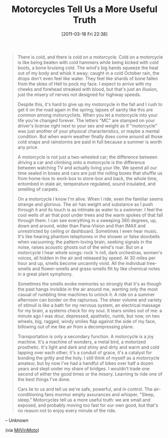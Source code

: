 #+POSTID: 5635
#+DATE: [2011-03-18 Fri 22:38]
#+OPTIONS: toc:nil num:nil todo:nil pri:nil tags:nil ^:nil TeX:nil
#+CATEGORY: Link
#+TAGS: Motorcycle, philosophy
#+TITLE: Motorcycles Tell Us a More Useful Truth

#+BEGIN_QUOTE
  There is cold, and there is cold on a motorcycle. Cold on a motorcycle is like being beaten with cold hammers while being kicked with cold boots, a bone bruising cold. The wind's big hands squeeze the heat out of my body and whisk it away; caught in a cold October rain, the drops don't even feel like water. They feel like shards of bone fallen from the skies of Hell to pock my face. I expect to arrive with my cheeks and forehead streaked with blood, but that's just an illusion, just the misery of nerves not designed for highway speeds.

Despite this, it's hard to give up my motorcycle in the fall and I rush to get it on the road again in the spring; lapses of sanity like this are common among motorcyclists. When you let a motorcycle into your life you're changed forever. The letters "MC" are stamped on your driver's license right next to your sex and weight as if "motorcycle" was just another of your physical characteristics, or maybe a mental condition. But when warm weather finally does come around all those cold snaps and rainstorms are paid in full because a summer is worth any price.

A motorcycle is not just a two-wheeled car; the difference between driving a car and climbing onto a motorcycle is the difference between watching TV and actually living your life. We spend all our time sealed in boxes and cars are just the rolling boxes that shuffle us from home-box to work-box to store-box and back, the whole time, entombed in stale air, temperature regulated, sound insulated, and smelling of carpets.

On a motorcycle I know I'm alive. When I ride, even the familiar seems strange and glorious. The air has weight and substance as I push through it and its touch is as intimate as water to a swimmer. I feel the cool wells of air that pool under trees and the warm spokes of that fall through them. I can see everything in a sweeping 360 degrees, up, down and around, wider than Pana-Vision and than IMAX and unrestricted by ceiling or dashboard. Sometimes I even hear music. It's like hearing phantom telephones in the shower or false doorbells when vacuuming; the pattern-loving brain, seeking signals in the noise, raises acoustic ghosts out of the wind's roar. But on a motorcycle I hear whole songs: rock 'n roll, dark orchestras, women's voices, all hidden in the air and released by speed. At 30 miles per hour and up, smells become uncannily vivid. All the individual tree- smells and flower-smells and grass-smells flit by like chemical notes in a great plant symphony.

Sometimes the smells evoke memories so strongly that it's as though the past hangs invisible in the air around me, wanting only the most casual of rumbling time machines to unlock it. A ride on a summer afternoon can border on the rapturous. The sheer volume and variety of stimuli is like a bath for my nervous system, an electrical massage for my brain, a systems check for my soul. It tears smiles out of me: a minute ago I was dour, depressed, apathetic, numb, but now, on two wheels, big, ragged, windy smiles flap against the side of my face, billowing out of me like air from a decompressing plane.

Transportation is only a secondary function. A motorcycle is a joy machine. It's a machine of wonders, a metal bird, a motorized prosthetic. It's light and dark and shiny and dirty and warm and cold lapping over each other; it's a conduit of grace, it's a catalyst for bonding the gritty and the holy. I still think of myself as a motorcycle amateur, but by now I've had a handful of bikes over half a dozen years and slept under my share of bridges. I wouldn't trade one second of either the good times or the misery. Learning to ride one of the best things I've done.

Cars lie to us and tell us we're safe, powerful, and in control. The air-conditioning fans murmur empty assurances and whisper, "Sleep, sleep." Motorcycles tell us a more useful truth: we are small and exposed, and probably moving too fast for our own good, but that's no reason not to enjoy every minute of the ride.
#+END_QUOTE


-- Unknown

(via [[http://groups.google.com/group/milvinmoto/browse_thread/thread/7756dc40a98a4c54][MilVinMoto]])




